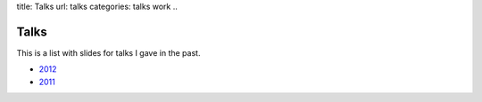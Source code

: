 title: Talks
url: talks
categories: talks work
..

Talks
=====
This is a list with slides for talks I gave in the past.

- `2012 </talks/2012>`__
- `2011 </talks/2011>`__

